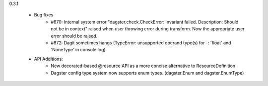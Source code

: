 0.3.1

   - Bug fixes
      - #670: Internal system error "dagster.check.CheckError: Invariant failed. Description: Should not be in context" raised when user throwing error during transform. Now the appropriate user error should be raised.
      - #672: Dagit sometimes hangs (TypeError: unsupported operand type(s) for -: 'float' and 'NoneType' in console log)

   - API Additions:
      - New decorated-based @resource API as a more concise alternative to ResourceDefinition
      - Dagster config type system now supports enum types. (dagster.Enum and dagster.EnumType)
